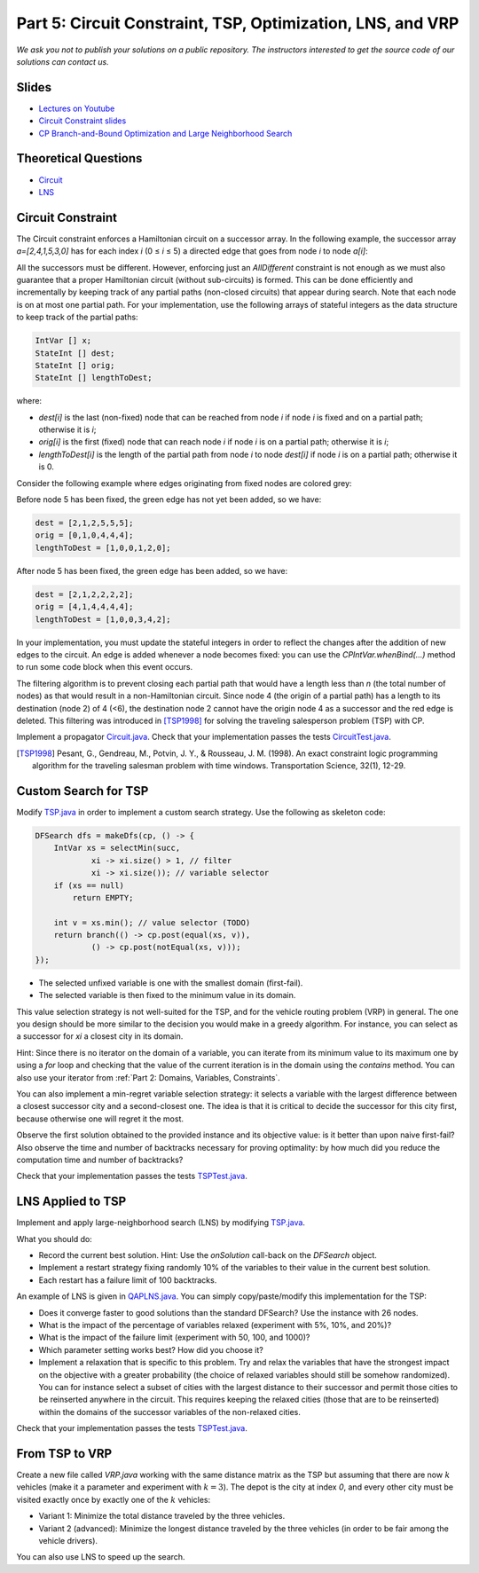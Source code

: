 *****************************************************************
Part 5: Circuit Constraint, TSP, Optimization, LNS, and VRP
*****************************************************************

*We ask you not to publish your solutions on a public repository.
The instructors interested to get the source code of
our solutions can contact us.*

Slides
======

* `Lectures on Youtube <https://youtube.com/playlist?list=PLq6RpCDkJMyqwLy-d3Sc3y6shlNhnHLnG>`_

* `Circuit Constraint slides <https://www.icloud.com/keynote/077gtwloQywdWBkB9AaeR6OnA#05a-circuit>`_

* `CP Branch-and-Bound Optimization and Large Neighborhood Search <https://www.icloud.com/keynote/06aT75pSA1Vzsiwyp0PkqXhew#05b-optim-lns>`_

Theoretical Questions
=====================

* `Circuit <https://inginious.org/course/minicp/circuit>`_
* `LNS <https://inginious.org/course/minicp/lns>`_

Circuit Constraint
========================

The Circuit constraint enforces a Hamiltonian circuit on a successor array.
In the following example, the successor array `a=[2,4,1,5,3,0]` has
for each index `i` (0 ≤ `i` ≤ 5) a directed edge that goes from
node `i` to node `a[i]`:

.. image:: ../_static/circuit.svg
    :width: 250
    :alt: Circuit
    :align: center


All the successors must be different.
However, enforcing just an `AllDifferent` constraint is not enough as we
must also guarantee that a proper Hamiltonian circuit
(without sub-circuits) is formed.
This can be done efficiently and incrementally by keeping track of any partial paths (non-closed circuits) that appear during
search. Note that each node is on at most one partial path.
For your implementation, use the following arrays of stateful integers as the data structure to keep track of the partial paths:

.. code-block:: java

    IntVar [] x;
    StateInt [] dest;
    StateInt [] orig;
    StateInt [] lengthToDest;

where:

* `dest[i]` is the last (non-fixed) node that can be reached from node `i` if node `i` is fixed and on a partial path; otherwise it is `i`;
* `orig[i]` is the first (fixed) node that can reach node `i` if node `i` is on a partial path; otherwise it is `i`;
* `lengthToDest[i]` is the length of the partial path from node `i` to node `dest[i]` if node `i` is on a partial path; otherwise it is 0.

Consider the following example where edges originating from fixed nodes are colored grey:

.. image:: ../_static/circuit-subtour.svg
    :width: 250
    :alt: Circuit
    :align: center

Before node 5 has been fixed, the green edge has not yet been added,
so we have:

.. code-block:: java

    dest = [2,1,2,5,5,5];
    orig = [0,1,0,4,4,4];
    lengthToDest = [1,0,0,1,2,0];

After node 5 has been fixed, the green edge has been added, so we have:

.. code-block:: java

    dest = [2,1,2,2,2,2];
    orig = [4,1,4,4,4,4];
    lengthToDest = [1,0,0,3,4,2];

In your implementation, you must update the stateful integers in order
to reflect the changes after the addition of new edges to the circuit.
An edge is added whenever a node becomes fixed: you can use the `CPIntVar.whenBind(...)` method to run some code block
when this event occurs.

The filtering algorithm is to prevent closing each
partial path that would have a length less than `n` (the total number of nodes) as that would result in a non-Hamiltonian circuit.
Since node 4 (the origin of a partial path) has a length to its destination (node 2) of 4 (<6), the destination node 2 cannot
have the origin node 4 as a successor and the red edge is deleted.
This filtering was introduced in [TSP1998]_ for solving the traveling
salesperson problem (TSP) with CP.

Implement a propagator `Circuit.java <https://github.com/minicp/minicp/blob/master/src/main/java/minicp/engine/constraints/Circuit.java>`_.
Check that your implementation passes the tests `CircuitTest.java <https://github.com/minicp/minicp/blob/master/src/test/java/minicp/engine/constraints/CircuitTest.java>`_.

.. [TSP1998] Pesant, G., Gendreau, M., Potvin, J. Y., & Rousseau, J. M. (1998). An exact constraint logic programming algorithm for the traveling salesman problem with time windows. Transportation Science, 32(1), 12-29.
	     
Custom Search for TSP
=================================

Modify `TSP.java <https://github.com/minicp/minicp/blob/master/src/main/java/minicp/examples/TSP.java>`_
in order to implement a custom search strategy.
Use the following as skeleton code:

.. code-block:: java

    DFSearch dfs = makeDfs(cp, () -> {
        IntVar xs = selectMin(succ,
                xi -> xi.size() > 1, // filter
                xi -> xi.size()); // variable selector
        if (xs == null)
            return EMPTY;

        int v = xs.min(); // value selector (TODO)
        return branch(() -> cp.post(equal(xs, v)),
                () -> cp.post(notEqual(xs, v)));
    });

* The selected unfixed variable is one with the smallest domain (first-fail).
* The selected variable is then fixed to the minimum value in its domain.

This value selection strategy is not well-suited for the TSP, and for the
vehicle routing problem (VRP) in general.
The one you design should be more similar to the decision you would
make in a greedy algorithm.
For instance, you can select as a successor for `xi`
a closest city in its domain.

Hint: Since there is no iterator on the domain of a variable, you can
iterate from its minimum value to its maximum one by using a `for` loop
and checking that the value of the current iteration is in the domain using the `contains` method.
You can also use your iterator from :ref:`Part 2: Domains, Variables, Constraints`.

You can also implement a min-regret variable selection strategy:
it selects a variable with the largest difference between a closest
successor city and a second-closest one.
The idea is that it is critical to decide the successor for this city first,
because otherwise one will regret it the most.

Observe the first solution obtained to the provided instance and its objective value:
is it better than upon naive first-fail?
Also observe the time and number of backtracks necessary for proving optimality:
by how much did you reduce the computation time and number of backtracks?

Check that your implementation passes the tests `TSPTest.java <https://github.com/minicp/minicp/blob/master/src/test/java/minicp/examples/TSPTest.java>`_.


LNS Applied to TSP
=================================================================

Implement and apply large-neighborhood search (LNS) by modifying
`TSP.java <https://github.com/minicp/minicp/blob/master/src/main/java/minicp/examples/TSP.java>`_.

What you should do:

* Record the current best solution. Hint: Use the `onSolution` call-back on the `DFSearch` object.
* Implement a restart strategy fixing randomly 10% of the variables to their value in the current best solution.
* Each restart has a failure limit of 100 backtracks.

An example of LNS is given in  `QAPLNS.java <https://github.com/minicp/minicp/blob/master/src/main/java/minicp/examples/QAPLNS.java>`_.
You can simply copy/paste/modify this implementation for the TSP:

* Does it converge faster to good solutions than the standard DFSearch? Use the instance with 26 nodes.
* What is the impact of the percentage of variables relaxed (experiment with 5%, 10%, and 20%)?
* What is the impact of the failure limit (experiment with 50, 100, and 1000)?
* Which parameter setting works best? How did you choose it?
* Implement a relaxation that is specific to this problem.  Try and relax the variables that have the strongest impact on the objective with a greater probability (the choice of relaxed variables should still be somehow randomized).  You can for instance select a subset of cities with the largest distance to their successor and permit those cities to be reinserted anywhere in the circuit.  This requires keeping the relaxed cities (those that are to be reinserted) within the domains of the successor variables of the non-relaxed cities.

Check that your implementation passes the tests `TSPTest.java <https://github.com/minicp/minicp/blob/master/src/test/java/minicp/examples/TSPTest.java>`_.


From TSP to VRP
=================================================================

Create a new file called `VRP.java` working with the same distance matrix as the TSP but assuming
that there are now :math:`k` vehicles (make it a parameter and experiment with :math:`k=3`).
The depot is the city at index `0`, and every other city must be
visited exactly once by exactly one of the :math:`k` vehicles:

* Variant 1:  Minimize the total distance traveled by the three vehicles.
* Variant 2 (advanced): Minimize the longest distance traveled by the three vehicles (in order to be fair among the vehicle drivers).

You can also use LNS to speed up the search.
